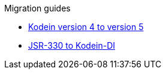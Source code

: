 .Migration guides
* xref:migration-4to5.adoc[Kodein version 4 to version 5]
* xref:migration-j2k.adoc[JSR-330 to Kodein-DI]
